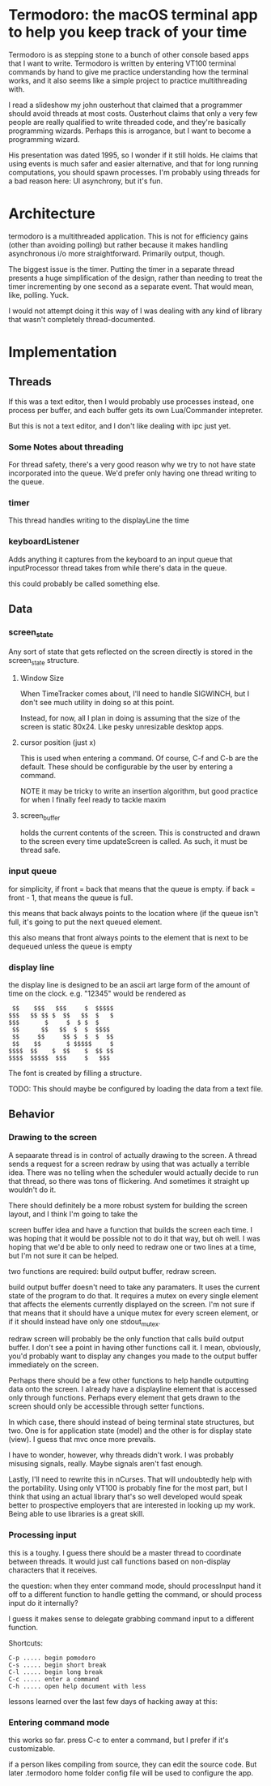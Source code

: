 
* Termodoro: the macOS terminal app to help you keep track of your time
  Termodoro is as stepping stone to a bunch of other console based apps
  that I want to write. Termodoro is written by entering VT100 terminal
  commands by hand to give me practice understanding how the terminal
  works, and it also seems like a simple project to practice multithreading
  with.

  I read a slideshow my john ousterhout that claimed that a programmer
  should avoid threads at most costs. Ousterhout claims that only a very
  few people are really qualified to write threaded code, and they're
  basically programming wizards. Perhaps this is arrogance, but I want to
  become a programming wizard.

  His presentation was dated 1995, so I wonder if it still holds. He claims
  that using events is much safer and easier alternative, and that for long
  running computations, you should spawn processes. I'm probably using
  threads for a bad reason here: UI asynchrony, but it's fun.
  
* Architecture

  termodoro is a multithreaded application. This is not for efficiency
  gains (other than avoiding polling) but rather because it makes handling
  asynchronous i/o more straightforward. Primarily output, though.

  The biggest issue is the timer. Putting the timer in a separate thread
  presents a huge simplification of the design, rather than needing to
  treat the timer incrementing by one second as a separate event. That
  would mean, like, polling. Yuck.

  I would not attempt doing it this way of I was dealing with any kind of
  library that wasn't completely thread-documented.
  
* Implementation
  
** Threads

   If this was a text editor, then I would probably use processes instead,
   one process per buffer, and each buffer gets its own Lua/Commander
   intepreter.

   But this is not a text editor, and I don't like dealing with ipc just yet.

*** Some Notes about threading
    For thread safety, there's a very good reason why we try to not have
    state incorporated into the queue. We'd prefer only having one thread
    writing to the queue.

  
*** timer
    This thread handles writing to the displayLine the time

    
*** keyboardListener
    Adds anything it captures from the keyboard
    to an input queue that inputProcessor thread takes from while there's
    data in the queue.

    this could probably be called something else.

** Data
*** screen_state
    Any sort of state that gets reflected on the screen directly is stored
    in the  screen_state structure.
    
**** Window Size
     When TimeTracker comes about, I'll need to handle SIGWINCH, but I don't
     see much utility in doing so at this point.

     Instead, for now, all I plan in doing is assuming that the size of the
     screen is static 80x24. Like pesky unresizable desktop apps.
   
**** cursor position (just x)
      This is used when entering a command. Of course, C-f and C-b are the
      default. These should be configurable by the user by entering a
      command.

      NOTE it may be tricky to write an insertion algorithm, but good
      practice for when I finally feel ready to tackle maxim

**** screen_buffer
     holds the current contents of the screen. This is constructed and drawn
     to the screen every time updateScreen is called. As such, it must be
     thread safe.

*** input queue

     for simplicity, if front = back that means that the queue is empty. if
     back = front - 1, that means the queue is full.

     this means that back always points to the location where (if the queue
     isn't full, it's going to put the next queued element.

     this also means that front always points to the element that is next to
     be dequeued unless the queue is empty

     
*** display line
    the display line is designed to be an ascii art large form of the
    amount of time on the clock. e.g.
    "12345" would be rendered as
    
    #+begin_src text
       $$    $$$   $$$     $  $$$$$ 
      $$$   $$ $$ $  $$   $$  $   $ 
      $$$       $     $  $ $  $     
       $$      $$   $$  $  $  $$$$  
       $$     $$     $$ $  $  $  $$ 
       $$    $$       $ $$$$$     $ 
      $$$$  $$    $  $$    $  $$ $$ 
      $$$$  $$$$$  $$$     $   $$$
    #+end_src

    The font is created by filling a structure.

    TODO: This should maybe be configured by loading the data from a text
    file.

    
** Behavior
*** Drawing to the screen
    A sepaarate thread is in control of actually drawing to the screen. A
    thread sends a request for a screen redraw by using that was actually a
    terrible idea. There was no telling when the scheduler would actually
    decide to run that thread, so there was tons of flickering. And
    sometimes it straight up wouldn't do it.
   
    There should definitely be a more robust system for building the screen
    layout, and I think I'm going to take the
   
    screen buffer idea and have a function that builds the screen each time.
    I was hoping that it would be possible not to do it that way, but oh
    well. I was hoping that we'd be able to only need to redraw one or two
    lines at a time, but I'm not sure it can be helped.
   
    two functions are required: build output buffer, redraw screen.

    build output buffer doesn't need to take any paramaters. It uses the
    current state of the program to do that. It requires a mutex on every
    single element that affects the elements currently displayed on the
    screen. I'm not sure if that means that it should have a unique mutex
    for every screen element, or if it should instead have only one
    stdout_mutex.
   
    redraw screen will probably be the only function that calls build output
    buffer. I don't see a point in having other functions call it. I mean,
    obviously, you'd probably want to display any changes you made to the
    output buffer immediately on the screen.
   
    Perhaps there should be a few other functions to help handle outputting
    data onto the screen. I already have a displayline element that is
    accessed only through functions. Perhaps every element that gets drawn
    to the screen should only be accessible through setter functions.

    In which case, there should instead of being terminal state structures,
    but two. One is for application state (model) and the other is for
    display state (view). I guess that mvc once more prevails.

    I have to wonder, however, why threads didn't work. I was probably
    misusing signals, really. Maybe signals aren't fast enough.

    Lastly, I'll need to rewrite this in nCurses. That will undoubtedly help
    with the portability. Using only VT100 is probably fine for the most
    part, but I think that using an actual library that's so well developed
    would speak better to prospective employers that are interested in
    looking up my work. Being able to use libraries is a great skill.
   
*** Processing input

    this is a toughy. I guess there should be a master thread to coordinate
    between threads. It would just call functions based on non-display
    characters that it receives.
   
    the question: when they enter command mode, should processInput hand it
    off to a different function to handle getting the command, or should
    process input do it internally?
   
    I guess it makes sense to delegate grabbing command input to a different
    function.

    Shortcuts:

    #+begin_src text
      C-p ..... begin pomodoro
      C-s ..... begin short break
      C-l ..... begin long break
      C-c ..... enter a command
      C-h ..... open help document with less
    #+end_src

    lessons learned over the last few days of hacking away at this:

*** Entering command mode
    this works so far. press C-c to enter a command, but I prefer if it's
    customizable.
   
    if a person likes compiling from source, they can edit the source code.
    But later .termodoro home folder config file will be used to configure
    the app.
   
